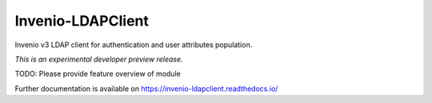 ..
    Copyright (C) 2018 Galter Health Sciences Library & Learning Center.
    Invenio-LDAPClient is free software; you can redistribute it and/or modify it
    under the terms of the MIT License; see LICENSE file for more details.

====================
 Invenio-LDAPClient
====================

.. image:: https://img.shields.io/travis/galterlibrary/invenio-ldapclient.svg
        :target: https://travis-ci.org/galterlibrary/invenio-ldapclient

.. image:: https://img.shields.io/coveralls/galterlibrary/invenio-ldapclient.svg
        :target: https://coveralls.io/r/galterlibrary/invenio-ldapclient

.. image:: https://img.shields.io/github/tag/galterlibrary/invenio-ldapclient.svg
        :target: https://github.com/galterlibrary/invenio-ldapclient/releases

.. image:: https://img.shields.io/pypi/dm/invenio-ldapclient.svg
        :target: https://pypi.python.org/pypi/invenio-ldapclient

.. image:: https://img.shields.io/github/license/galterlibrary/invenio-ldapclient.svg
        :target: https://github.com/galterlibrary/invenio-ldapclient/blob/master/LICENSE

Invenio v3 LDAP client for authentication and user attributes population.

*This is an experimental developer preview release.*

TODO: Please provide feature overview of module

Further documentation is available on
https://invenio-ldapclient.readthedocs.io/

